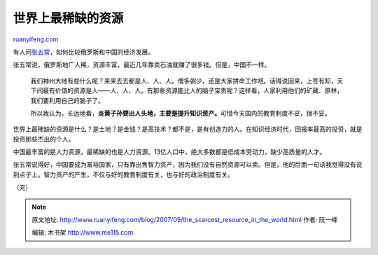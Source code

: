 .. _200709_the_scarcest_resource_in_the_world:

世界上最稀缺的资源
=====================================

`ruanyifeng.com <http://www.ruanyifeng.com/blog/2007/09/the_scarcest_resource_in_the_world.html>`__

有人问\ `张五常 <http://zhangwuchang.blog.sohu.com/65533632.html>`__\ ，如何比较俄罗斯和中国的经济发展。

张五常说，俄罗斯地广人稀，资源丰富，最近几年靠卖石油就赚了很多钱。但是，中国不一样。

    我们神州大地有些什么呢？来来去去都是人、人、人。僧多粥少，还是大家拼命工作吧。话得说回来，上苍有知，天下间最有价值的资源是人——人、人、人。有那些资源能比人的脑子宝贵呢？这样看，人家利用他们的矿藏、原林，我们要利用自己的脑子了。

    所以我认为，长远地看，\ **炎黄子孙要出人头地，主要是提升知识资产。**\ 可惜今天国内的教育制度不妥，很不妥。

世界上最稀缺的资源是什么？是土地？是金钱？是高技术？都不是，是有创造力的人。在知识经济时代，回报率最高的投资，就是投资那些杰出的个人。

中国最丰富的是人力资源，最稀缺的也是人力资源。13亿人口中，绝大多数都是低成本劳动力，缺少高质量的人才。

张五常说得好，中国要成为富裕国家，只有靠出售智力资产，因为我们没有自然资源可以卖。但是，他的后面一句话我觉得没有说到点子上。智力资产的产生，不仅与好的教育制度有关，也与好的政治制度有关。

（完）

.. note::
    原文地址: http://www.ruanyifeng.com/blog/2007/09/the_scarcest_resource_in_the_world.html 
    作者: 阮一峰 

    编辑: 木书架 http://www.me115.com